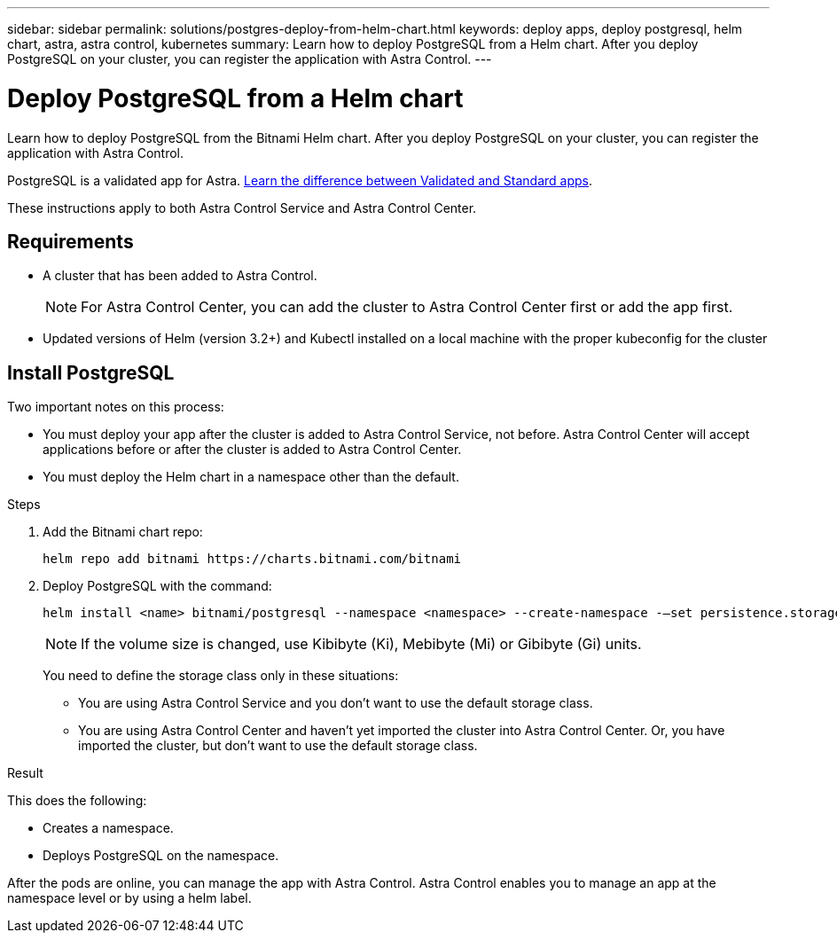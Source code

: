 ---
sidebar: sidebar
permalink: solutions/postgres-deploy-from-helm-chart.html
keywords: deploy apps, deploy postgresql, helm chart, astra, astra control, kubernetes
summary: Learn how to deploy PostgreSQL from a Helm chart. After you deploy PostgreSQL on your cluster, you can register the application with Astra Control.
---

= Deploy PostgreSQL from a Helm chart
:hardbreaks:
:icons: font
:imagesdir: ../media/

Learn how to deploy PostgreSQL from the Bitnami Helm chart. After you deploy PostgreSQL on your cluster, you can register the application with Astra Control.

PostgreSQL is a validated app for Astra. link:../learn/validated-vs-standard.html[Learn the difference between Validated and Standard apps].

These instructions apply to both Astra Control Service and Astra Control Center.

== Requirements

* A cluster that has been added to Astra Control.
+
NOTE: For Astra Control Center, you can add the cluster to Astra Control Center first or add the app first.

* Updated versions of Helm (version 3.2+) and Kubectl installed on a local machine with the proper kubeconfig for the cluster

== Install PostgreSQL

Two important notes on this process:

* You must deploy your app after the cluster is added to Astra Control Service, not before. Astra Control Center will accept applications before or after the cluster is added to Astra Control Center.
* You must deploy the Helm chart in a namespace other than the default.

.Steps

. Add the Bitnami chart repo:
+
----
helm repo add bitnami https://charts.bitnami.com/bitnami
----

. Deploy PostgreSQL with the command:
+
----
helm install <name> bitnami/postgresql --namespace <namespace> --create-namespace -–set persistence.storageClass=<storage_class>
----
+
NOTE: If the volume size is changed, use Kibibyte (Ki), Mebibyte (Mi) or Gibibyte (Gi) units.
+
You need to define the storage class only in these situations:

*	You are using Astra Control Service and you don’t want to use the default storage class.
*	You are using Astra Control Center and haven’t yet imported the cluster into Astra Control Center. Or, you have imported the cluster, but don't want to use the default storage class.

.Result

This does the following:

* Creates a namespace.
* Deploys PostgreSQL on the namespace.

After the pods are online, you can manage the app with Astra Control. Astra Control enables you to manage an app at the namespace level or by using a helm label.
